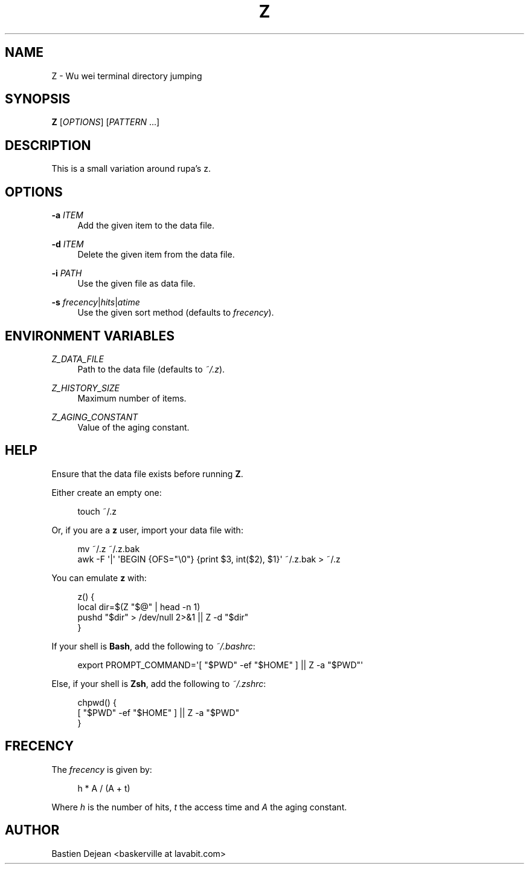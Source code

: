 '\" t
.\"     Title: z
.\"    Author: [see the "Author" section]
.\" Generator: DocBook XSL Stylesheets v1.78.1 <http://docbook.sf.net/>
.\"      Date: 06/27/2013
.\"    Manual: Z Manual
.\"    Source: Z 0.5
.\"  Language: English
.\"
.TH "Z" "1" "06/27/2013" "Z 0\&.5" "Z Manual"
.\" -----------------------------------------------------------------
.\" * Define some portability stuff
.\" -----------------------------------------------------------------
.\" ~~~~~~~~~~~~~~~~~~~~~~~~~~~~~~~~~~~~~~~~~~~~~~~~~~~~~~~~~~~~~~~~~
.\" http://bugs.debian.org/507673
.\" http://lists.gnu.org/archive/html/groff/2009-02/msg00013.html
.\" ~~~~~~~~~~~~~~~~~~~~~~~~~~~~~~~~~~~~~~~~~~~~~~~~~~~~~~~~~~~~~~~~~
.ie \n(.g .ds Aq \(aq
.el       .ds Aq '
.\" -----------------------------------------------------------------
.\" * set default formatting
.\" -----------------------------------------------------------------
.\" disable hyphenation
.nh
.\" disable justification (adjust text to left margin only)
.ad l
.\" -----------------------------------------------------------------
.\" * MAIN CONTENT STARTS HERE *
.\" -----------------------------------------------------------------
.SH "NAME"
Z \- Wu wei terminal directory jumping
.SH "SYNOPSIS"
.sp
\fBZ\fR [\fIOPTIONS\fR] [\fIPATTERN\fR \&...]
.SH "DESCRIPTION"
.sp
This is a small variation around rupa\(cqs z\&.
.SH "OPTIONS"
.PP
\fB\-a\fR \fIITEM\fR
.RS 4
Add the given item to the data file\&.
.RE
.PP
\fB\-d\fR \fIITEM\fR
.RS 4
Delete the given item from the data file\&.
.RE
.PP
\fB\-i\fR \fIPATH\fR
.RS 4
Use the given file as data file\&.
.RE
.PP
\fB\-s\fR \fIfrecency\fR|\fIhits\fR|\fIatime\fR
.RS 4
Use the given sort method (defaults to
\fIfrecency\fR)\&.
.RE
.SH "ENVIRONMENT VARIABLES"
.PP
\fIZ_DATA_FILE\fR
.RS 4
Path to the data file (defaults to
\fI~/\&.z\fR)\&.
.RE
.PP
\fIZ_HISTORY_SIZE\fR
.RS 4
Maximum number of items\&.
.RE
.PP
\fIZ_AGING_CONSTANT\fR
.RS 4
Value of the aging constant\&.
.RE
.SH "HELP"
.sp
Ensure that the data file exists before running \fBZ\fR\&.
.sp
Either create an empty one:
.sp
.if n \{\
.RS 4
.\}
.nf
touch ~/\&.z
.fi
.if n \{\
.RE
.\}
.sp
Or, if you are a \fBz\fR user, import your data file with:
.sp
.if n \{\
.RS 4
.\}
.nf
mv ~/\&.z ~/\&.z\&.bak
awk \-F \*(Aq|\*(Aq \*(AqBEGIN {OFS="\e0"} {print $3, int($2), $1}\*(Aq ~/\&.z\&.bak > ~/\&.z
.fi
.if n \{\
.RE
.\}
.sp
You can emulate \fBz\fR with:
.sp
.if n \{\
.RS 4
.\}
.nf
z() {
    local dir=$(Z "$@" | head \-n 1)
    pushd "$dir" > /dev/null 2>&1 || Z \-d "$dir"
}
.fi
.if n \{\
.RE
.\}
.sp
If your shell is \fBBash\fR, add the following to \fI~/\&.bashrc\fR:
.sp
.if n \{\
.RS 4
.\}
.nf
export PROMPT_COMMAND=\*(Aq[ "$PWD" \-ef "$HOME" ] || Z \-a "$PWD"\*(Aq
.fi
.if n \{\
.RE
.\}
.sp
Else, if your shell is \fBZsh\fR, add the following to \fI~/\&.zshrc\fR:
.sp
.if n \{\
.RS 4
.\}
.nf
chpwd() {
    [ "$PWD" \-ef "$HOME" ] || Z \-a "$PWD"
}
.fi
.if n \{\
.RE
.\}
.SH "FRECENCY"
.sp
The \fIfrecency\fR is given by:
.sp
.if n \{\
.RS 4
.\}
.nf
h * A / (A + t)
.fi
.if n \{\
.RE
.\}
.sp
Where \fIh\fR is the number of hits, \fIt\fR the access time and \fIA\fR the aging constant\&.
.SH "AUTHOR"
.sp
Bastien Dejean <baskerville at lavabit\&.com>
